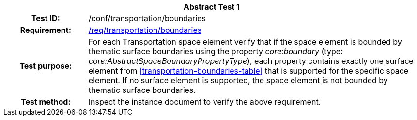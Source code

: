 [[ats_transportation_boundaries]]
[cols=">20h,<80d",width="100%"]
|===
2+<|*Abstract Test {counter:ats-id}*
|Test ID: |/conf/transportation/boundaries
|Requirement: |<<req_transportation_boundaries,/req/transportation/boundaries>>
|Test purpose: |For each Transportation space element verify that if the space element is bounded by thematic surface boundaries using the property _core:boundary_ (type: _core:AbstractSpaceBoundaryPropertyType_), each property contains exactly one surface element from <<transportation-boundaries-table>> that is supported for the specific space element. If no surface element is supported, the space element is not bounded by thematic surface boundaries.
|Test method: |Inspect the instance document to verify the above requirement.
|===
